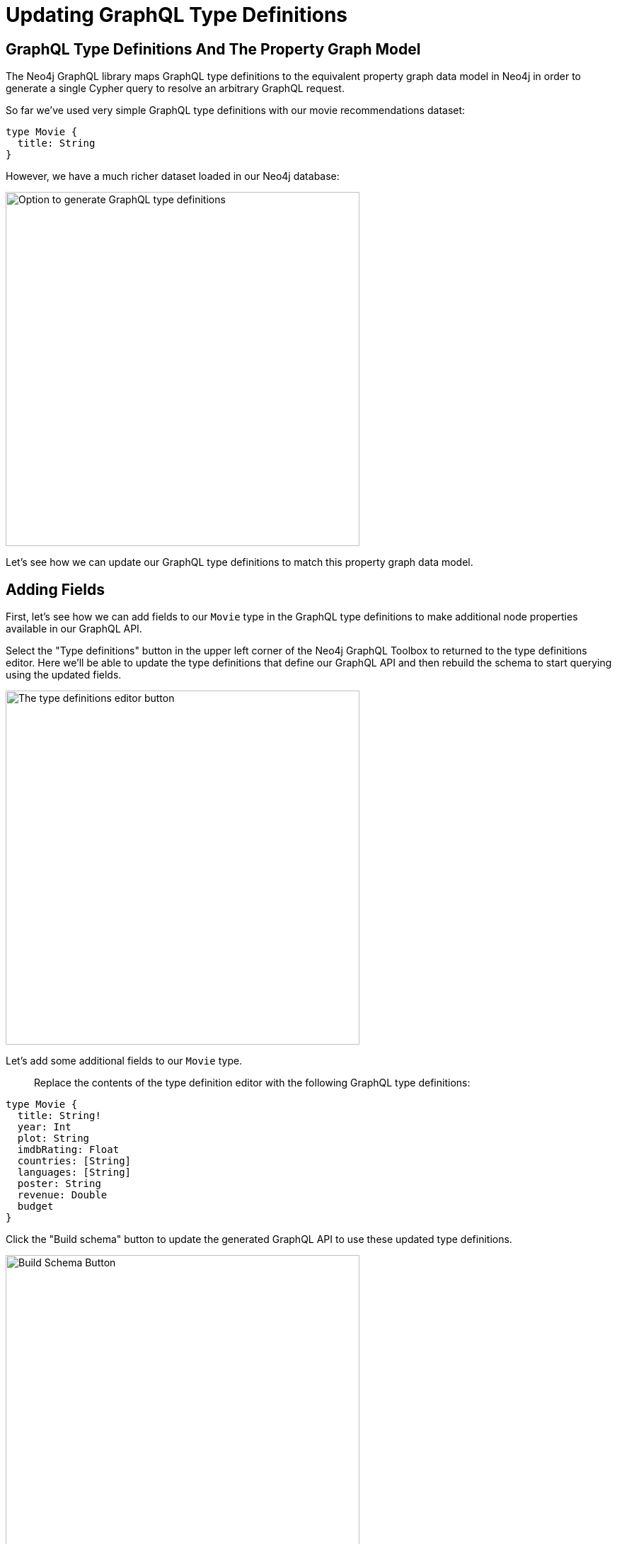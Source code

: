 = Updating GraphQL Type Definitions 
:order: 2

== GraphQL Type Definitions And The Property Graph Model

The Neo4j GraphQL library maps GraphQL type definitions to the equivalent property graph data model in Neo4j in order to generate a single Cypher query to resolve an arbitrary GraphQL request.

So far we've used very simple GraphQL type definitions with our movie recommendations dataset:

[source,GraphQL]
----
type Movie {
  title: String
}
----


However, we have a much richer dataset loaded in our Neo4j database:

image::images/full_datamodel.png[Option to generate GraphQL type definitions,width=500,align=center]

Let's see how we can update our GraphQL type definitions to match this property graph data model.

== Adding Fields

First, let's see how we can add fields to our `Movie` type in the GraphQL type definitions to make additional node properties available in our GraphQL API.

Select the "Type definitions" button in the upper left corner of the Neo4j GraphQL Toolbox to returned to the type definitions editor. Here we'll be able to update the type definitions that define our GraphQL API and then rebuild the schema to start querying using the updated fields.

image::images/typedefbutton.png[The type definitions editor button,width=500,align=center]

Let's add some additional fields to our `Movie` type. 

> Replace the contents of the type definition editor with the following GraphQL type definitions:

[source,GraphQL]
----
type Movie {
  title: String!
  year: Int
  plot: String
  imdbRating: Float
  countries: [String]
  languages: [String]
  poster: String
  revenue: Double
  budget
}
----

Click the "Build schema" button to update the generated GraphQL API to use these updated type definitions.

image::images/buildschemabutton.png[Build Schema Button,width=500,align=center]

We can now include these fields in our GraphQL query. Try running the following query, either by using the Explorer checkbox approach to building the GraphQL query or by typing directly in the `query.graphql` pane.

[source,GraphQL]
----
query MyQuery {
  movies(options: { limit: 10 }) {
    title
    year
    poster
    plot
    countries
    languages
    budget
    revenue
  }
}
----

image::images/updatedquery.png[Update movies query,width=500,align=center]


.Click to reveal the query result
[%collapsible]
====
[source,JSON]
----
{
  "data": {
    "movies": [
      {
        "title": "Toy Story",
        "year": 1995,
        "poster": "https://image.tmdb.org/t/p/w440_and_h660_face/uXDfjJbdP4ijW5hWSBrPrlKpxab.jpg",
        "plot": "A cowboy doll is profoundly threatened and jealous when a new spaceman figure supplants him as top toy in a boy's room.",
        "countries": ["USA"],
        "languages": ["English"],
        "budget": 30000000,
        "revenue": 373554033
      },
      {
        "title": "Jumanji",
        "year": 1995,
        "poster": "https://image.tmdb.org/t/p/w440_and_h660_face/vgpXmVaVyUL7GGiDeiK1mKEKzcX.jpg",
        "plot": "When two kids find and play a magical board game, they release a man trapped for decades in it and a host of dangers that can only be stopped by finishing the game.",
        "countries": ["USA"],
        "languages": ["English", " French"],
        "budget": 65000000,
        "revenue": 262797249
      },
      {
        "title": "Grumpier Old Men",
        "year": 1995,
        "poster": "https://image.tmdb.org/t/p/w440_and_h660_face/1FSXpj5e8l4KH6nVFO5SPUeraOt.jpg",
        "plot": "John and Max resolve to save their beloved bait shop from turning into an Italian restaurant, just as its new female owner catches Max's attention.",
        "countries": ["USA"],
        "languages": ["English"],
        "budget": null,
        "revenue": null
      },
      {
        "title": "Waiting to Exhale",
        "year": 1995,
        "poster": "https://image.tmdb.org/t/p/w440_and_h660_face/4wjGMwPsdlvi025ZqR4rXnFDvBz.jpg",
        "plot": "Based on Terry McMillan's novel, this film follows four very different African-American women and their relationships with the male gender.",
        "countries": ["USA"],
        "languages": ["English"],
        "budget": 16000000,
        "revenue": 81452156
      },
      {
        "title": "Father of the Bride Part II",
        "year": 1995,
        "poster": "https://image.tmdb.org/t/p/w440_and_h660_face/lf9RTErt8BSLQy98aSFblElvsCQ.jpg",
        "plot": "In this sequel, George Banks deals not only with the pregnancy of his daughter, but also with the unexpected pregnancy of his wife.",
        "countries": ["USA"],
        "languages": ["English"],
        "budget": null,
        "revenue": 76578911
      },
      {
        "title": "Heat",
        "year": 1995,
        "poster": "https://image.tmdb.org/t/p/w440_and_h660_face/rrBuGu0Pjq7Y2BWSI6teGfZzviY.jpg",
        "plot": "A group of professional bank robbers start to feel the heat from police when they unknowingly leave a clue at their latest heist.",
        "countries": ["USA"],
        "languages": ["English", " Spanish"],
        "budget": 60000000,
        "revenue": 187436818
      },
      {
        "title": "Sabrina",
        "year": 1995,
        "poster": "https://image.tmdb.org/t/p/w440_and_h660_face/z1oNjotUI7D06J4LWQFQzdIuPnf.jpg",
        "plot": "An ugly duckling having undergone a remarkable change, still harbors feelings for her crush: a carefree playboy, but not before his business-focused brother has something to say about it.",
        "countries": ["Germany", " USA"],
        "languages": ["English", " French"],
        "budget": 58000000,
        "revenue": 53672080
      },
      {
        "title": "Tom and Huck",
        "year": 1995,
        "poster": "https://image.tmdb.org/t/p/w440_and_h660_face/lOnbEStMnDGKWJGvPEsMoZDML1b.jpg",
        "plot": "Tom and Huck witness Injun Joe's killing of Doc Robinson one night at the graveyard. When an innocent man is accused of killing the Doc, Tom steps up as a witness, not respecting the promise made to Huck to lay low.",
        "countries": ["USA"],
        "languages": ["English"],
        "budget": null,
        "revenue": 23920048
      },
      {
        "title": "Sudden Death",
        "year": 1995,
        "poster": "https://image.tmdb.org/t/p/w440_and_h660_face/4Snihptli0we9I4W5QfufOdHSeV.jpg",
        "plot": "A former fireman takes on a group of terrorists holding the Vice President and others hostage during the seventh game of the NHL Stanley Cup finals.",
        "countries": ["USA"],
        "languages": ["English"],
        "budget": 35000000,
        "revenue": 64350171
      },
      {
        "title": "GoldenEye",
        "year": 1995,
        "poster": "https://image.tmdb.org/t/p/w440_and_h660_face/z0ljRnNxIO7CRBhLEO0DvLgAFPR.jpg",
        "plot": "James Bond teams up with the lone survivor of a destroyed Russian research center to stop the hijacking of a nuclear space weapon by a fellow agent formerly believed to be dead.",
        "countries": ["UK", " USA"],
        "languages": ["English", " Russian", " Spanish"],
        "budget": 58000000,
        "revenue": 352194034
      }
    ]
  }
}

----
====



== Adding Nodes

The Neo4j GraphQL Library maps GraphQL types to node labels in Neo4j. This means 


[source,GraphQL]
----
type Movie {
  title: String!
  year: Int
  plot: String
  imdbRating: Float
  countries: [String]
  languages: [String]
  poster: String
  revenue: Int
  budget: Int
}

type User {
  userId: ID!
  name: String!
}

type Actor {
  name: String!
}

type Genre {
  name: String!
}
----

Now click the "Build schema" button again to update the generated GraphQL API. After doing this and returning to the Query Editor tab in GraphQL Toolbox you'll notice we now have several more top-level Query fields. By default each type defined in our GraphQL type definitions will result in these top-level Query fields added to the schema. We can configure what operations are generated for each type using GraphQL schema directives, which we'll see how to do in the next section.




[source,GraphQL]
----
{
  genres {
    name
  }
}
----


[source,JSON]
----
{
  "data": {
    "genres": [
      { "name": "Adventure" },
      { "name": "Animation" },
      { "name": "Children" },
      { "name": "Comedy" },
      { "name": "Fantasy" },
      { "name": "Romance" },
      { "name": "Drama" },
      { "name": "Action" },
      { "name": "Crime" },
      { "name": "Thriller" },
      { "name": "Horror" },
      { "name": "Mystery" },
      { "name": "Sci-Fi" },
      { "name": "Documentary" },
      { "name": "IMAX" },
      { "name": "War" },
      { "name": "Musical" },
      { "name": "Western" },
      { "name": "Film-Noir" },
      { "name": "(no genres listed)" }
    ]
  }
}

----


But we have a big problem - our nodes are not connected in our GraphQL API! Let's fix that by adding relationships to our GraphQL type definitions.

== Adding Relationships

To add relationships to our GraphQL API using the Neo4j GraphQL Library we use the `@relationship` GraphQL schema directive. GraphQL schema directives are GraphQL's built in extension mechanism that allow developers to indicate some custom server-side logic should occur.

> GraphQL schema directives are extremely powerful and are used to configure the GraphQL API generated by the Neo4j GraphQL Library. We will see more examples of using GraphQL schema directives in the next section of this course.

To add relationships to our GraphQL API we need to do the following steps:

1. Add a new field to the type (or two types)
2. Define the type of this field
3. 



Let's add relationships by returning to the Type Definitions tab in GraphQL Toolbox and adding the following:

[source,GraphQL]
----
// TODO: 
----


// Full type definitions

[source,GraphQL]
----
type Movie {
  title: String
  year: Int
  plot: String
  imdbRating: Float
  countries: [String]
  languages: [String]
  poster: String
  revenue: Double
  budget: Double
  inGenreGenre: Genre @relationship(type: "IN_GENRE", direction: OUT)
  actorActedIn: Actor @relationship(type: "ACTED_IN", direction: IN, properties: "ActedIn")
  userRated: User @relationship(type: "RATED", direction: IN, properties: "Rated")
}

type Actor {
  name: String
  actedInMovie: Movie @relationship(type: "ACTED_IN", direction: OUT, properties: "ActedIn")
}

type User {
  name: String
  userId: String
  ratedMovie: Movie @relationship(type: "RATED", direction: OUT, properties: "Rated")
}

type Genre {
  name: String
  movieInGenre: Movie @relationship(type: "IN_GENRE", direction: IN)
}

interface ActedIn {
  role: String
}

interface Rated {
  rating: Float
}

----